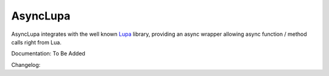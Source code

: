 AsyncLupa
=========

AsyncLupa integrates with the well known Lupa_ library, providing an async wrapper allowing
async function / method calls right from Lua.

.. _Lupa: https://github.com/scoder/lupa

Documentation: To Be Added

Changelog:
